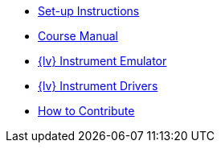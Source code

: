 * xref:index.adoc[Set-up Instructions]
* xref:course-manual.adoc[Course Manual]
* xref:labview-instrument-emulator.adoc[{lv} Instrument Emulator]
* xref:labview-instrument-drivers.adoc[{lv} Instrument Drivers]
* xref:contributing.adoc[How to Contribute]